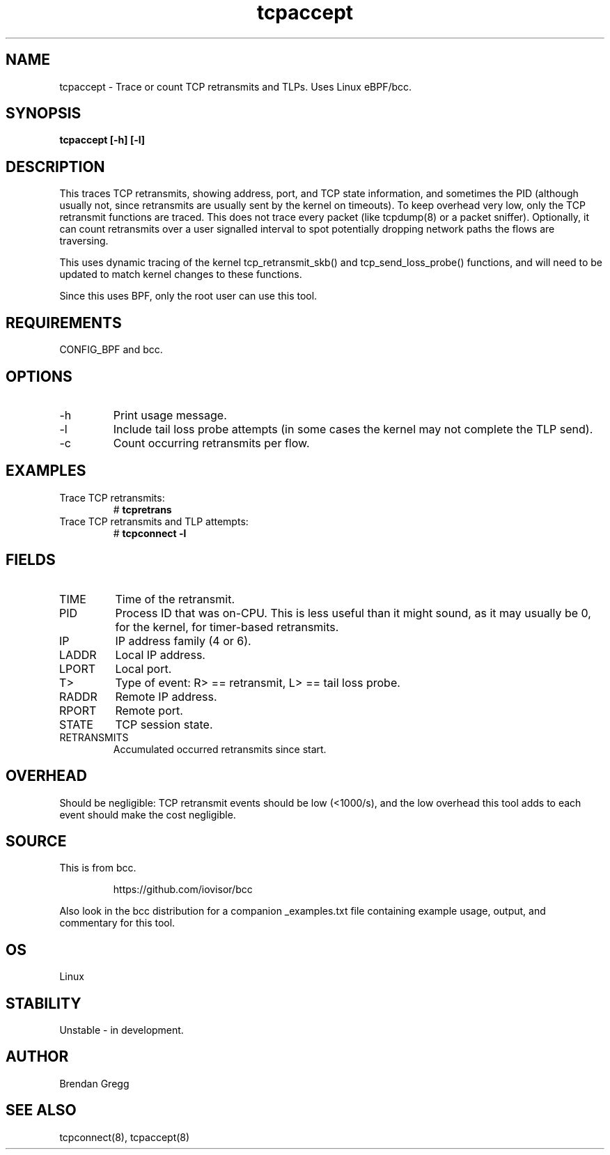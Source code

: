 .TH tcpaccept 8  "2016-02-14" "USER COMMANDS"
.SH NAME
tcpaccept \- Trace or count TCP retransmits and TLPs. Uses Linux eBPF/bcc.
.SH SYNOPSIS
.B tcpaccept [\-h] [\-l]
.SH DESCRIPTION
This traces TCP retransmits, showing address, port, and TCP state information,
and sometimes the PID (although usually not, since retransmits are usually
sent by the kernel on timeouts). To keep overhead very low, only
the TCP retransmit functions are traced. This does not trace every packet
(like tcpdump(8) or a packet sniffer). Optionally, it can count retransmits
over a user signalled interval to spot potentially dropping network paths the
flows are traversing. 

This uses dynamic tracing of the kernel tcp_retransmit_skb() and
tcp_send_loss_probe() functions, and will need to be updated to
match kernel changes to these functions.

Since this uses BPF, only the root user can use this tool.
.SH REQUIREMENTS
CONFIG_BPF and bcc.
.SH OPTIONS
.TP
\-h
Print usage message.
.TP
\-l
Include tail loss probe attempts (in some cases the kernel may not
complete the TLP send).
.TP
\-c
Count occurring retransmits per flow. 
.SH EXAMPLES
.TP
Trace TCP retransmits:
#
.B tcpretrans
.TP
Trace TCP retransmits and TLP attempts:
#
.B tcpconnect \-l
.SH FIELDS
.TP
TIME
Time of the retransmit.
.TP
PID
Process ID that was on-CPU. This is less useful than it might sound, as it
may usually be 0, for the kernel, for timer-based retransmits.
.TP
IP
IP address family (4 or 6).
.TP
LADDR
Local IP address.
.TP
LPORT
Local port.
.TP
T>
Type of event: R> == retransmit, L> == tail loss probe.
.TP
RADDR
Remote IP address.
.TP
RPORT
Remote port.
.TP
STATE
TCP session state.
.TP
RETRANSMITS
Accumulated occurred retransmits since start.
.SH OVERHEAD
Should be negligible: TCP retransmit events should be low (<1000/s), and the
low overhead this tool adds to each event should make the cost negligible.
.SH SOURCE
This is from bcc.
.IP
https://github.com/iovisor/bcc
.PP
Also look in the bcc distribution for a companion _examples.txt file containing
example usage, output, and commentary for this tool.
.SH OS
Linux
.SH STABILITY
Unstable - in development.
.SH AUTHOR
Brendan Gregg
.SH SEE ALSO
tcpconnect(8), tcpaccept(8)

